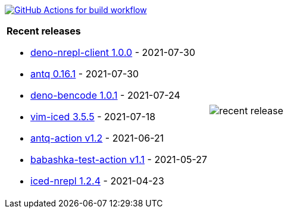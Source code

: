 image:https://github.com/liquidz/liquidz/workflows/build/badge.svg["GitHub Actions for build workflow", link="https://github.com/liquidz/liquidz/actions?query=workflow%3Abuild"]

[cols="a,a"]
|===

| *Recent releases*

- link:https://github.com/liquidz/deno-nrepl-client/releases/tag/1.0.0[deno-nrepl-client 1.0.0] - 2021-07-30
- link:https://github.com/liquidz/antq/releases/tag/0.16.1[antq 0.16.1] - 2021-07-30
- link:https://github.com/liquidz/deno-bencode/releases/tag/1.0.1[deno-bencode 1.0.1] - 2021-07-24
- link:https://github.com/liquidz/vim-iced/releases/tag/3.5.5[vim-iced 3.5.5] - 2021-07-18
- link:https://github.com/liquidz/antq-action/releases/tag/v1.2[antq-action v1.2] - 2021-06-21
- link:https://github.com/liquidz/babashka-test-action/releases/tag/v1.1[babashka-test-action v1.1] - 2021-05-27
- link:https://github.com/liquidz/iced-nrepl/releases/tag/1.2.4[iced-nrepl 1.2.4] - 2021-04-23

| image::https://raw.githubusercontent.com/liquidz/liquidz/master/release.png[recent release]

|===
